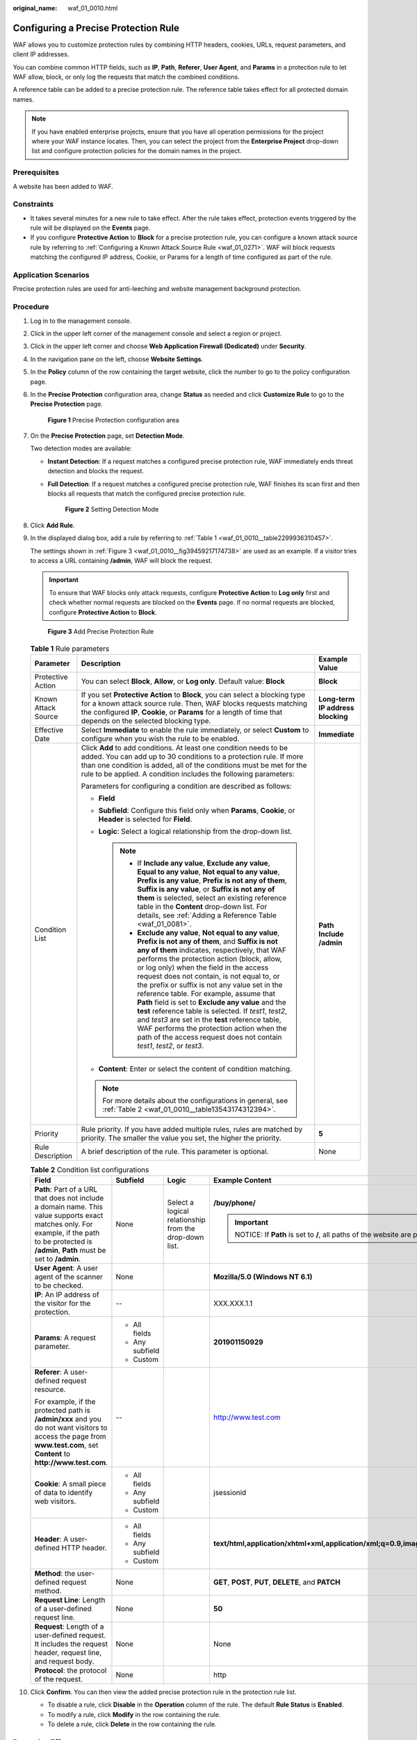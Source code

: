:original_name: waf_01_0010.html

.. _waf_01_0010:

Configuring a Precise Protection Rule
=====================================

WAF allows you to customize protection rules by combining HTTP headers, cookies, URLs, request parameters, and client IP addresses.

You can combine common HTTP fields, such as **IP**, **Path**, **Referer**, **User Agent**, and **Params** in a protection rule to let WAF allow, block, or only log the requests that match the combined conditions.

A reference table can be added to a precise protection rule. The reference table takes effect for all protected domain names.

.. note::

   If you have enabled enterprise projects, ensure that you have all operation permissions for the project where your WAF instance locates. Then, you can select the project from the **Enterprise Project** drop-down list and configure protection policies for the domain names in the project.

Prerequisites
-------------

A website has been added to WAF.

Constraints
-----------

-  It takes several minutes for a new rule to take effect. After the rule takes effect, protection events triggered by the rule will be displayed on the **Events** page.
-  If you configure **Protective Action** to **Block** for a precise protection rule, you can configure a known attack source rule by referring to :ref:`Configuring a Known Attack Source Rule <waf_01_0271>`. WAF will block requests matching the configured IP address, Cookie, or Params for a length of time configured as part of the rule.

Application Scenarios
---------------------

Precise protection rules are used for anti-leeching and website management background protection.

Procedure
---------

#. Log in to the management console.

#. Click |image1| in the upper left corner of the management console and select a region or project.

#. Click |image2| in the upper left corner and choose **Web Application Firewall (Dedicated)** under **Security**.

#. In the navigation pane on the left, choose **Website Settings**.

#. In the **Policy** column of the row containing the target website, click the number to go to the policy configuration page.

#. In the **Precise Protection** configuration area, change **Status** as needed and click **Customize Rule** to go to the **Precise Protection** page.


   .. figure:: /_static/images/en-us_image_0000001337808105.png
      :alt: **Figure 1** Precise Protection configuration area

      **Figure 1** Precise Protection configuration area

#. On the **Precise Protection** page, set **Detection Mode**.

   Two detection modes are available:

   -  **Instant Detection**: If a request matches a configured precise protection rule, WAF immediately ends threat detection and blocks the request.

   -  **Full Detection**: If a request matches a configured precise protection rule, WAF finishes its scan first and then blocks all requests that match the configured precise protection rule.


      .. figure:: /_static/images/en-us_image_0000001338129425.png
         :alt: **Figure 2** Setting Detection Mode

         **Figure 2** Setting Detection Mode

#. Click **Add Rule**.

#. In the displayed dialog box, add a rule by referring to :ref:`Table 1 <waf_01_0010__table2299936310457>`.

   The settings shown in :ref:`Figure 3 <waf_01_0010__fig39459217174738>` are used as an example. If a visitor tries to access a URL containing **/admin**, WAF will block the request.

   .. important::

      To ensure that WAF blocks only attack requests, configure **Protective Action** to **Log only** first and check whether normal requests are blocked on the **Events** page. If no normal requests are blocked, configure **Protective Action** to **Block**.

   .. _waf_01_0010__fig39459217174738:

   .. figure:: /_static/images/en-us_image_0000001327470582.png
      :alt: **Figure 3** Add Precise Protection Rule

      **Figure 3** Add Precise Protection Rule

   .. _waf_01_0010__table2299936310457:

   .. table:: **Table 1** Rule parameters

      +-----------------------+----------------------------------------------------------------------------------------------------------------------------------------------------------------------------------------------------------------------------------------------------------------------------------------------------------------------------------------------------------------------------------------------------------------------------------------------------------------------------------------------------------------------------------------------------------------------------------------------------------------------------------------------------------------------------------------------+-----------------------------------+
      | Parameter             | Description                                                                                                                                                                                                                                                                                                                                                                                                                                                                                                                                                                                                                                                                                  | Example Value                     |
      +=======================+==============================================================================================================================================================================================================================================================================================================================================================================================================================================================================================================================================================================================================================================================================================+===================================+
      | Protective Action     | You can select **Block**, **Allow**, or **Log only**. Default value: **Block**                                                                                                                                                                                                                                                                                                                                                                                                                                                                                                                                                                                                               | **Block**                         |
      +-----------------------+----------------------------------------------------------------------------------------------------------------------------------------------------------------------------------------------------------------------------------------------------------------------------------------------------------------------------------------------------------------------------------------------------------------------------------------------------------------------------------------------------------------------------------------------------------------------------------------------------------------------------------------------------------------------------------------------+-----------------------------------+
      | Known Attack Source   | If you set **Protective Action** to **Block**, you can select a blocking type for a known attack source rule. Then, WAF blocks requests matching the configured **IP**, **Cookie**, or **Params** for a length of time that depends on the selected blocking type.                                                                                                                                                                                                                                                                                                                                                                                                                           | **Long-term IP address blocking** |
      +-----------------------+----------------------------------------------------------------------------------------------------------------------------------------------------------------------------------------------------------------------------------------------------------------------------------------------------------------------------------------------------------------------------------------------------------------------------------------------------------------------------------------------------------------------------------------------------------------------------------------------------------------------------------------------------------------------------------------------+-----------------------------------+
      | Effective Date        | Select **Immediate** to enable the rule immediately, or select **Custom** to configure when you wish the rule to be enabled.                                                                                                                                                                                                                                                                                                                                                                                                                                                                                                                                                                 | **Immediate**                     |
      +-----------------------+----------------------------------------------------------------------------------------------------------------------------------------------------------------------------------------------------------------------------------------------------------------------------------------------------------------------------------------------------------------------------------------------------------------------------------------------------------------------------------------------------------------------------------------------------------------------------------------------------------------------------------------------------------------------------------------------+-----------------------------------+
      | Condition List        | Click **Add** to add conditions. At least one condition needs to be added. You can add up to 30 conditions to a protection rule. If more than one condition is added, all of the conditions must be met for the rule to be applied. A condition includes the following parameters:                                                                                                                                                                                                                                                                                                                                                                                                           | **Path** **Include** **/admin**   |
      |                       |                                                                                                                                                                                                                                                                                                                                                                                                                                                                                                                                                                                                                                                                                              |                                   |
      |                       | Parameters for configuring a condition are described as follows:                                                                                                                                                                                                                                                                                                                                                                                                                                                                                                                                                                                                                             |                                   |
      |                       |                                                                                                                                                                                                                                                                                                                                                                                                                                                                                                                                                                                                                                                                                              |                                   |
      |                       | -  **Field**                                                                                                                                                                                                                                                                                                                                                                                                                                                                                                                                                                                                                                                                                 |                                   |
      |                       | -  **Subfield**: Configure this field only when **Params**, **Cookie**, or **Header** is selected for **Field**.                                                                                                                                                                                                                                                                                                                                                                                                                                                                                                                                                                             |                                   |
      |                       | -  **Logic**: Select a logical relationship from the drop-down list.                                                                                                                                                                                                                                                                                                                                                                                                                                                                                                                                                                                                                         |                                   |
      |                       |                                                                                                                                                                                                                                                                                                                                                                                                                                                                                                                                                                                                                                                                                              |                                   |
      |                       |    .. note::                                                                                                                                                                                                                                                                                                                                                                                                                                                                                                                                                                                                                                                                                 |                                   |
      |                       |                                                                                                                                                                                                                                                                                                                                                                                                                                                                                                                                                                                                                                                                                              |                                   |
      |                       |       -  If **Include any value**, **Exclude any value**, **Equal to any value**, **Not equal to any value**, **Prefix is any value**, **Prefix is not any of them**, **Suffix is any value**, or **Suffix is not any of them** is selected, select an existing reference table in the **Content** drop-down list. For details, see :ref:`Adding a Reference Table <waf_01_0081>`.                                                                                                                                                                                                                                                                                                           |                                   |
      |                       |       -  **Exclude any value**, **Not equal to any value**, **Prefix is not any of them**, and **Suffix is not any of them** indicates, respectively, that WAF performs the protection action (block, allow, or log only) when the field in the access request does not contain, is not equal to, or the prefix or suffix is not any value set in the reference table. For example, assume that **Path** field is set to **Exclude any value** and the **test** reference table is selected. If *test1*, *test2*, and *test3* are set in the **test** reference table, WAF performs the protection action when the path of the access request does not contain *test1*, *test2*, or *test3*. |                                   |
      |                       |                                                                                                                                                                                                                                                                                                                                                                                                                                                                                                                                                                                                                                                                                              |                                   |
      |                       | -  **Content**: Enter or select the content of condition matching.                                                                                                                                                                                                                                                                                                                                                                                                                                                                                                                                                                                                                           |                                   |
      |                       |                                                                                                                                                                                                                                                                                                                                                                                                                                                                                                                                                                                                                                                                                              |                                   |
      |                       | .. note::                                                                                                                                                                                                                                                                                                                                                                                                                                                                                                                                                                                                                                                                                    |                                   |
      |                       |                                                                                                                                                                                                                                                                                                                                                                                                                                                                                                                                                                                                                                                                                              |                                   |
      |                       |    For more details about the configurations in general, see :ref:`Table 2 <waf_01_0010__table13543174312394>`.                                                                                                                                                                                                                                                                                                                                                                                                                                                                                                                                                                              |                                   |
      +-----------------------+----------------------------------------------------------------------------------------------------------------------------------------------------------------------------------------------------------------------------------------------------------------------------------------------------------------------------------------------------------------------------------------------------------------------------------------------------------------------------------------------------------------------------------------------------------------------------------------------------------------------------------------------------------------------------------------------+-----------------------------------+
      | Priority              | Rule priority. If you have added multiple rules, rules are matched by priority. The smaller the value you set, the higher the priority.                                                                                                                                                                                                                                                                                                                                                                                                                                                                                                                                                      | **5**                             |
      +-----------------------+----------------------------------------------------------------------------------------------------------------------------------------------------------------------------------------------------------------------------------------------------------------------------------------------------------------------------------------------------------------------------------------------------------------------------------------------------------------------------------------------------------------------------------------------------------------------------------------------------------------------------------------------------------------------------------------------+-----------------------------------+
      | Rule Description      | A brief description of the rule. This parameter is optional.                                                                                                                                                                                                                                                                                                                                                                                                                                                                                                                                                                                                                                 | None                              |
      +-----------------------+----------------------------------------------------------------------------------------------------------------------------------------------------------------------------------------------------------------------------------------------------------------------------------------------------------------------------------------------------------------------------------------------------------------------------------------------------------------------------------------------------------------------------------------------------------------------------------------------------------------------------------------------------------------------------------------------+-----------------------------------+

   .. _waf_01_0010__table13543174312394:

   .. table:: **Table 2** Condition list configurations

      +--------------------------------------------------------------------------------------------------------------------------------------------------------------------------------------------------+-----------------+--------------------------------------------------------+-------------------------------------------------------------------------------------------+
      | Field                                                                                                                                                                                            | Subfield        | Logic                                                  | Example Content                                                                           |
      +==================================================================================================================================================================================================+=================+========================================================+===========================================================================================+
      | **Path**: Part of a URL that does not include a domain name. This value supports exact matches only. For example, if the path to be protected is **/admin**, **Path** must be set to **/admin**. | None            | Select a logical relationship from the drop-down list. | **/buy/phone/**                                                                           |
      |                                                                                                                                                                                                  |                 |                                                        |                                                                                           |
      |                                                                                                                                                                                                  |                 |                                                        | .. important::                                                                            |
      |                                                                                                                                                                                                  |                 |                                                        |                                                                                           |
      |                                                                                                                                                                                                  |                 |                                                        |    NOTICE:                                                                                |
      |                                                                                                                                                                                                  |                 |                                                        |    If **Path** is set to **/**, all paths of the website are protected.                   |
      +--------------------------------------------------------------------------------------------------------------------------------------------------------------------------------------------------+-----------------+--------------------------------------------------------+-------------------------------------------------------------------------------------------+
      | **User Agent**: A user agent of the scanner to be checked.                                                                                                                                       | None            |                                                        | **Mozilla/5.0 (Windows NT 6.1)**                                                          |
      +--------------------------------------------------------------------------------------------------------------------------------------------------------------------------------------------------+-----------------+--------------------------------------------------------+-------------------------------------------------------------------------------------------+
      | **IP**: An IP address of the visitor for the protection.                                                                                                                                         | --              |                                                        | XXX.XXX.1.1                                                                               |
      +--------------------------------------------------------------------------------------------------------------------------------------------------------------------------------------------------+-----------------+--------------------------------------------------------+-------------------------------------------------------------------------------------------+
      | **Params**: A request parameter.                                                                                                                                                                 | -  All fields   |                                                        | **201901150929**                                                                          |
      |                                                                                                                                                                                                  | -  Any subfield |                                                        |                                                                                           |
      |                                                                                                                                                                                                  | -  Custom       |                                                        |                                                                                           |
      +--------------------------------------------------------------------------------------------------------------------------------------------------------------------------------------------------+-----------------+--------------------------------------------------------+-------------------------------------------------------------------------------------------+
      | **Referer**: A user-defined request resource.                                                                                                                                                    | --              |                                                        | http://www.test.com                                                                       |
      |                                                                                                                                                                                                  |                 |                                                        |                                                                                           |
      | For example, if the protected path is **/admin/xxx** and you do not want visitors to access the page from **www.test.com**, set **Content** to **http://www.test.com**.                          |                 |                                                        |                                                                                           |
      +--------------------------------------------------------------------------------------------------------------------------------------------------------------------------------------------------+-----------------+--------------------------------------------------------+-------------------------------------------------------------------------------------------+
      | **Cookie**: A small piece of data to identify web visitors.                                                                                                                                      | -  All fields   |                                                        | jsessionid                                                                                |
      |                                                                                                                                                                                                  | -  Any subfield |                                                        |                                                                                           |
      |                                                                                                                                                                                                  | -  Custom       |                                                        |                                                                                           |
      +--------------------------------------------------------------------------------------------------------------------------------------------------------------------------------------------------+-----------------+--------------------------------------------------------+-------------------------------------------------------------------------------------------+
      | **Header**: A user-defined HTTP header.                                                                                                                                                          | -  All fields   |                                                        | **text/html,application/xhtml+xml,application/xml;q=0.9,image/webp,image/apng,*/*;q=0.8** |
      |                                                                                                                                                                                                  | -  Any subfield |                                                        |                                                                                           |
      |                                                                                                                                                                                                  | -  Custom       |                                                        |                                                                                           |
      +--------------------------------------------------------------------------------------------------------------------------------------------------------------------------------------------------+-----------------+--------------------------------------------------------+-------------------------------------------------------------------------------------------+
      | **Method**: the user-defined request method.                                                                                                                                                     | None            |                                                        | **GET**, **POST**, **PUT**, **DELETE**, and **PATCH**                                     |
      +--------------------------------------------------------------------------------------------------------------------------------------------------------------------------------------------------+-----------------+--------------------------------------------------------+-------------------------------------------------------------------------------------------+
      | **Request Line**: Length of a user-defined request line.                                                                                                                                         | None            |                                                        | **50**                                                                                    |
      +--------------------------------------------------------------------------------------------------------------------------------------------------------------------------------------------------+-----------------+--------------------------------------------------------+-------------------------------------------------------------------------------------------+
      | **Request**: Length of a user-defined request. It includes the request header, request line, and request body.                                                                                   | None            |                                                        | None                                                                                      |
      +--------------------------------------------------------------------------------------------------------------------------------------------------------------------------------------------------+-----------------+--------------------------------------------------------+-------------------------------------------------------------------------------------------+
      | **Protocol**: the protocol of the request.                                                                                                                                                       | None            |                                                        | http                                                                                      |
      +--------------------------------------------------------------------------------------------------------------------------------------------------------------------------------------------------+-----------------+--------------------------------------------------------+-------------------------------------------------------------------------------------------+

#. Click **Confirm**. You can then view the added precise protection rule in the protection rule list.

   -  To disable a rule, click **Disable** in the **Operation** column of the rule. The default **Rule Status** is **Enabled**.
   -  To modify a rule, click **Modify** in the row containing the rule.
   -  To delete a rule, click **Delete** in the row containing the rule.

Protection Effect
-----------------

If you have configured a precise protection rule as shown in :ref:`Figure 3 <waf_01_0010__fig39459217174738>` for your domain name, to verify WAF is protecting your website (**www.example.com**) against the rule:

#. Clear the browser cache and enter the domain name in the address bar to check whether the website is accessible.

   -  If the website is inaccessible, connect the website domain name to WAF by following the instructions in :ref:`Step 1: Add a Website to WAF <waf_01_0250>`.
   -  If the website is accessible, go to :ref:`Step 2 <waf_01_0010__li1160182620213>`.

#. .. _waf_01_0010__li1160182620213:

   Clear the browser cache and enter **http://www.example.com/admin** (or any page containing **/admin**) in the address bar. Normally, WAF blocks the requests that meet the conditions and returns the block page.

#. Return to the WAF console. In the navigation pane, click **Events**. On the displayed page, view or :ref:`download events data <waf_01_0077>`.

Configuration Example - Blocking a Certain Type of Attack Requests
------------------------------------------------------------------

Analysis of a specific type of WordPress pingback attack shows that the **User Agent** field contains WordPress.


.. figure:: /_static/images/en-us_image_0168632822.png
   :alt: **Figure 4** WordPress pingback attack

   **Figure 4** WordPress pingback attack

A precise rule as shown in the figure can block this type of attack.


.. figure:: /_static/images/en-us_image_0000001378030725.png
   :alt: **Figure 5** User Agent configuration

   **Figure 5** User Agent configuration

Configuration Example - Blocking Specified File Types (ZIP, TAR, and DOCX)
--------------------------------------------------------------------------

You can configure file types that match the path field to block specific files of certain types. For example, if you want to block .zip files, you can configure a precise protection rule as shown in :ref:`Figure 6 <waf_01_0010__fig1599818616112>` to block access requests of .zip files.

.. _waf_01_0010__fig1599818616112:

.. figure:: /_static/images/en-us_image_0000001499416648.png
   :alt: **Figure 6** Blocking requests of specific file types

   **Figure 6** Blocking requests of specific file types

Configuration Example - Allowing a Specific IP Address to Access a Certain URL
------------------------------------------------------------------------------

You can configure multiple conditions in the **Condition List** field. If an access request meets the conditions in the list, WAF will allow the request from a specific IP address to access a specified URL.


.. figure:: /_static/images/en-us_image_0000001182095000.png
   :alt: **Figure 7** Allowing specific IP addresses to access specified URLs

   **Figure 7** Allowing specific IP addresses to access specified URLs

.. |image1| image:: /_static/images/en-us_image_0000001532904513.jpg
.. |image2| image:: /_static/images/en-us_image_0000001288266230.png
